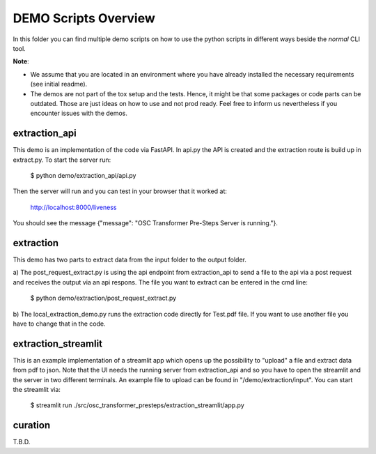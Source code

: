 =====================================================================
DEMO Scripts Overview
=====================================================================

.. _notes:

In this folder you can find multiple demo scripts on how to use the python scripts in
different ways beside the *normal* CLI tool.

**Note**:

* We assume that you are located in an environment where you have
  already installed the necessary requirements (see initial readme).

* The demos are not part of the tox setup and the tests. Hence, it might be that some
  packages or code parts can be outdated. Those are just ideas on how to use and not
  prod ready. Feel free to inform us nevertheless if you encounter issues with the demos.


extraction_api
....................

This demo is an implementation of the code via FastAPI. In api.py the API is created and the
extraction route is build up in extract.py. To start the server run:

    $ python demo/extraction_api/api.py

Then the server will run and you can test in your browser that it worked at:

    http://localhost:8000/liveness

You should see the message {"message": "OSC Transformer Pre-Steps Server is running."}.

extraction
....................

This demo has two parts to extract data from the input folder to the output folder.

a) The post_request_extract.py is using the api endpoint from extraction_api to send a
file to the api via a post request and receives the output via an api respons. The file
you want to extract can be entered in the cmd line:

    $ python demo/extraction/post_request_extract.py

b) The local_extraction_demo.py runs the extraction code directly for Test.pdf file.
If you want to use another file you have to change that in the code.

extraction_streamlit
....................

This is an example implementation of a streamlit app which opens up the possibility
to "upload" a file and extract data from pdf to json. Note that the UI needs
the running server from extraction_api and so you have to open the streamlit
and the server in two different terminals. An example file to upload can be found in
"/demo/extraction/input". You can start the streamlit via:

    $ streamlit run ./src/osc_transformer_presteps/extraction_streamlit/app.py

curation
....................

T.B.D.
